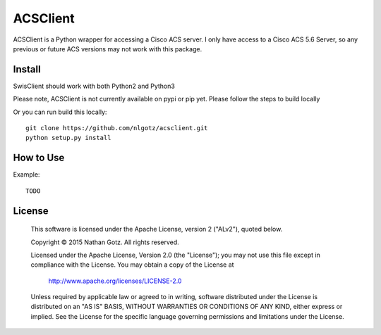 ACSClient
==========

ACSClient is a Python wrapper for accessing a Cisco ACS server. I only have
access to a Cisco ACS 5.6 Server, so any previous or future ACS versions may not
work with this package.

Install
-------
SwisClient should work with both Python2 and Python3

Please note, ACSClient is not currently available on pypi or pip yet. Please
follow the steps to build locally

.. Python2 Install from pip::

..    pip install acsclient

.. Python3 Install from pip3::

..    pip3 install acsclient

Or you can run build this locally::

    git clone https://github.com/nlgotz/acsclient.git
    python setup.py install



How to Use
----------

Example::

    TODO

License
-------

    This software is licensed under the Apache License, version 2 ("ALv2"), quoted below.

    Copyright © 2015 Nathan Gotz.  All rights reserved.

    Licensed under the Apache License, Version 2.0 (the "License"); you may not
    use this file except in compliance with the License. You may obtain a copy of
    the License at

        http://www.apache.org/licenses/LICENSE-2.0

    Unless required by applicable law or agreed to in writing, software
    distributed under the License is distributed on an "AS IS" BASIS, WITHOUT
    WARRANTIES OR CONDITIONS OF ANY KIND, either express or implied. See the
    License for the specific language governing permissions and limitations under
    the License.

